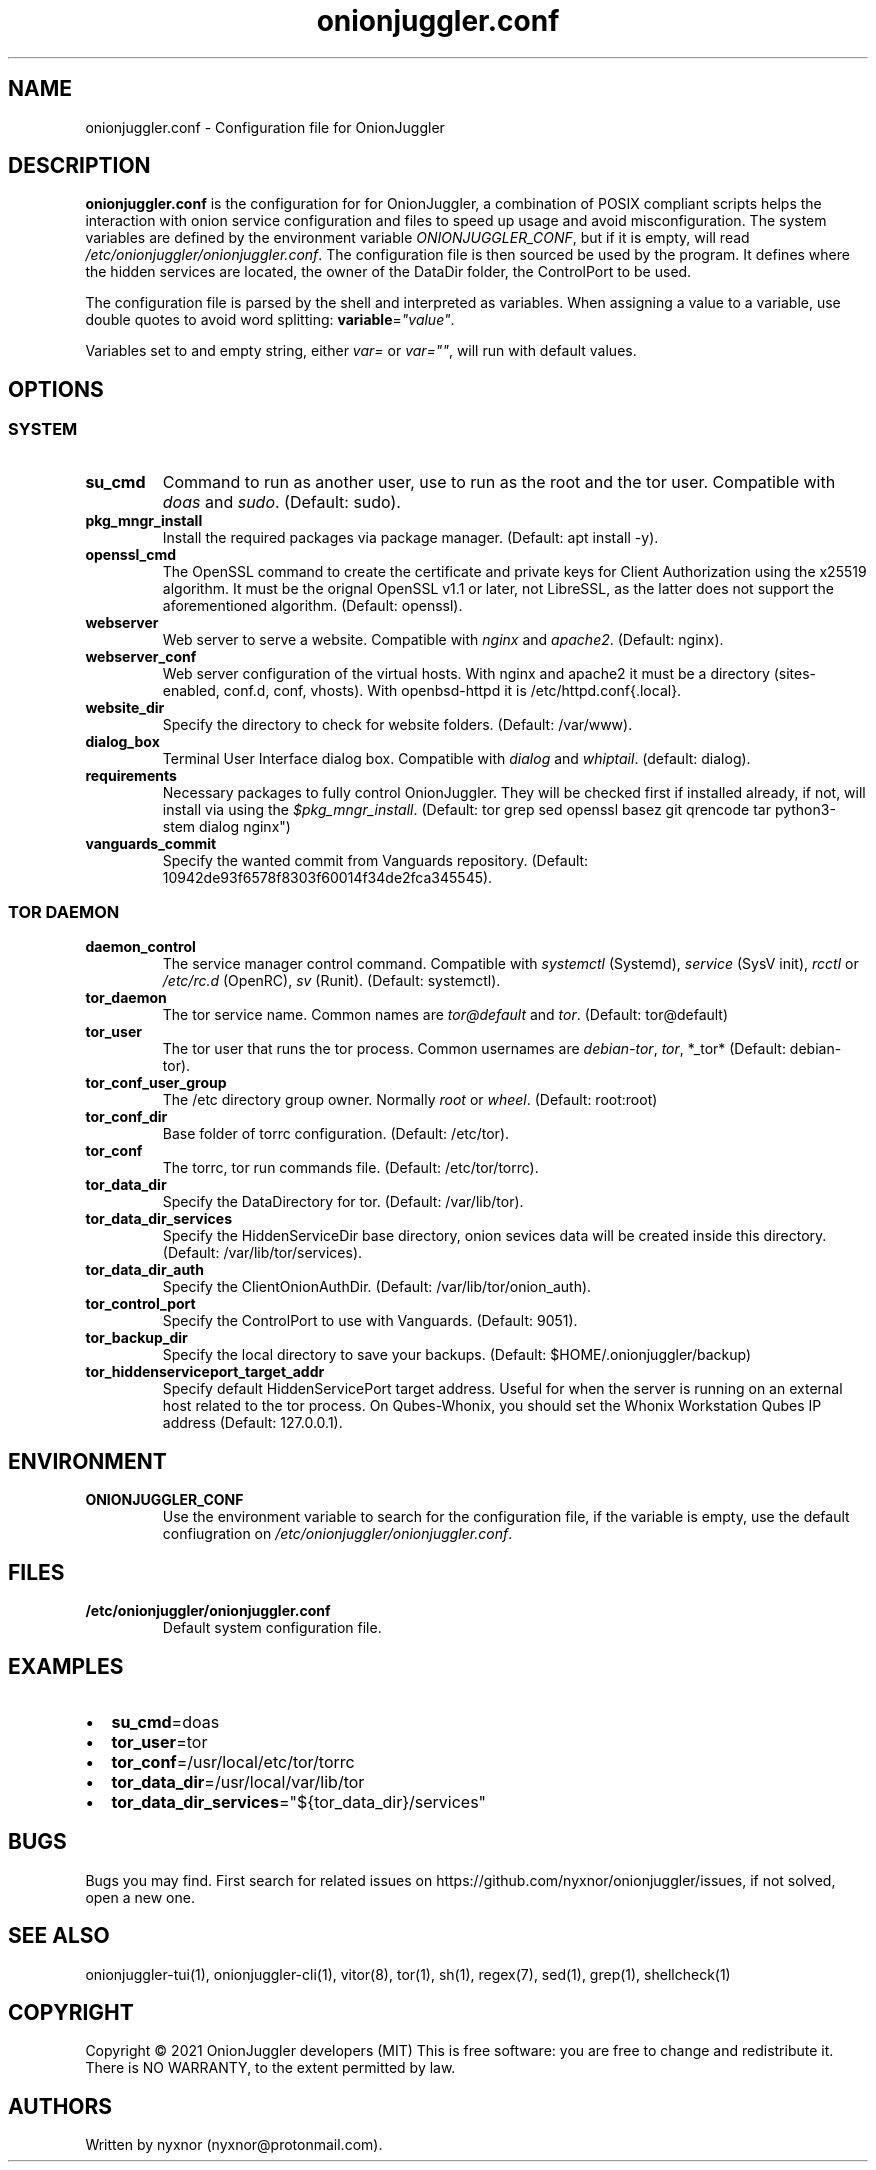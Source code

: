 .\" Automatically generated by Pandoc 2.9.2.1
.\"
.TH "onionjuggler.conf" "5" "September 2069" "Configuration file for OnionJuggler" ""
.hy
.SH NAME
.PP
onionjuggler.conf - Configuration file for OnionJuggler
.SH DESCRIPTION
.PP
\f[B]onionjuggler.conf\f[R] is the configuration for for OnionJuggler, a
combination of POSIX compliant scripts helps the interaction with onion
service configuration and files to speed up usage and avoid
misconfiguration.
The system variables are defined by the environment variable
\f[I]ONIONJUGGLER_CONF\f[R], but if it is empty, will read
\f[I]/etc/onionjuggler/onionjuggler.conf\f[R].
The configuration file is then sourced be used by the program.
It defines where the hidden services are located, the owner of the
DataDir folder, the ControlPort to be used.
.PP
The configuration file is parsed by the shell and interpreted as
variables.
When assigning a value to a variable, use double quotes to avoid word
splitting: \f[B]variable\f[R]=\f[I]\[dq]value\[dq]\f[R].
.PP
Variables set to and empty string, either \f[I]var=\f[R] or
\f[I]var=\[dq]\[dq]\f[R], will run with default values.
.SH OPTIONS
.SS SYSTEM
.TP
\f[B]su_cmd\f[R]
Command to run as another user, use to run as the root and the tor user.
Compatible with \f[I]doas\f[R] and \f[I]sudo\f[R].
(Default: sudo).
.TP
\f[B]pkg_mngr_install\f[R]
Install the required packages via package manager.
(Default: apt install -y).
.TP
\f[B]openssl_cmd\f[R]
The OpenSSL command to create the certificate and private keys for
Client Authorization using the x25519 algorithm.
It must be the orignal OpenSSL v1.1 or later, not LibreSSL, as the
latter does not support the aforementioned algorithm.
(Default: openssl).
.TP
\f[B]webserver\f[R]
Web server to serve a website.
Compatible with \f[I]nginx\f[R] and \f[I]apache2\f[R].
(Default: nginx).
.TP
\f[B]webserver_conf\f[R]
Web server configuration of the virtual hosts.
With nginx and apache2 it must be a directory (sites-enabled, conf.d,
conf, vhosts).
With openbsd-httpd it is /etc/httpd.conf{.local}.
.TP
\f[B]website_dir\f[R]
Specify the directory to check for website folders.
(Default: /var/www).
.TP
\f[B]dialog_box\f[R]
Terminal User Interface dialog box.
Compatible with \f[I]dialog\f[R] and \f[I]whiptail\f[R].
(default: dialog).
.TP
\f[B]requirements\f[R]
Necessary packages to fully control OnionJuggler.
They will be checked first if installed already, if not, will install
via using the \f[I]$pkg_mngr_install\f[R].
(Default: tor grep sed openssl basez git qrencode tar python3-stem
dialog nginx\[dq])
.TP
\f[B]vanguards_commit\f[R]
Specify the wanted commit from Vanguards repository.
(Default: 10942de93f6578f8303f60014f34de2fca345545).
.SS TOR DAEMON
.TP
\f[B]daemon_control\f[R]
The service manager control command.
Compatible with \f[I]systemctl\f[R] (Systemd), \f[I]service\f[R] (SysV
init), \f[I]rcctl\f[R] or \f[I]/etc/rc.d\f[R] (OpenRC), \f[I]sv\f[R]
(Runit).
(Default: systemctl).
.TP
\f[B]tor_daemon\f[R]
The tor service name.
Common names are \f[I]tor\[at]default\f[R] and \f[I]tor\f[R].
(Default: tor\[at]default)
.TP
\f[B]tor_user\f[R]
The tor user that runs the tor process.
Common usernames are \f[I]debian-tor\f[R], \f[I]tor\f[R], *_tor*
(Default: debian-tor).
.TP
\f[B]tor_conf_user_group\f[R]
The /etc directory group owner.
Normally \f[I]root\f[R] or \f[I]wheel\f[R].
(Default: root:root)
.TP
\f[B]tor_conf_dir\f[R]
Base folder of torrc configuration.
(Default: /etc/tor).
.TP
\f[B]tor_conf\f[R]
The torrc, tor run commands file.
(Default: /etc/tor/torrc).
.TP
\f[B]tor_data_dir\f[R]
Specify the DataDirectory for tor.
(Default: /var/lib/tor).
.TP
\f[B]tor_data_dir_services\f[R]
Specify the HiddenServiceDir base directory, onion sevices data will be
created inside this directory.
(Default: /var/lib/tor/services).
.TP
\f[B]tor_data_dir_auth\f[R]
Specify the ClientOnionAuthDir.
(Default: /var/lib/tor/onion_auth).
.TP
\f[B]tor_control_port\f[R]
Specify the ControlPort to use with Vanguards.
(Default: 9051).
.TP
\f[B]tor_backup_dir\f[R]
Specify the local directory to save your backups.
(Default: $HOME/.onionjuggler/backup)
.TP
\f[B]tor_hiddenserviceport_target_addr\f[R]
Specify default HiddenServicePort target address.
Useful for when the server is running on an external host related to the
tor process.
On Qubes-Whonix, you should set the Whonix Workstation Qubes IP address
(Default: 127.0.0.1).
.SH ENVIRONMENT
.TP
\f[B]ONIONJUGGLER_CONF\f[R]
Use the environment variable to search for the configuration file, if
the variable is empty, use the default confiugration on
\f[I]/etc/onionjuggler/onionjuggler.conf\f[R].
.SH FILES
.TP
\f[B]/etc/onionjuggler/onionjuggler.conf\f[R]
Default system configuration file.
.SH EXAMPLES
.IP \[bu] 2
\f[B]su_cmd\f[R]=doas
.IP \[bu] 2
\f[B]tor_user\f[R]=tor
.IP \[bu] 2
\f[B]tor_conf\f[R]=/usr/local/etc/tor/torrc
.IP \[bu] 2
\f[B]tor_data_dir\f[R]=/usr/local/var/lib/tor
.IP \[bu] 2
\f[B]tor_data_dir_services\f[R]=\[dq]${tor_data_dir}/services\[dq]
.SH BUGS
.PP
Bugs you may find.
First search for related issues on
https://github.com/nyxnor/onionjuggler/issues, if not solved, open a new
one.
.SH SEE ALSO
.PP
onionjuggler-tui(1), onionjuggler-cli(1), vitor(8), tor(1), sh(1),
regex(7), sed(1), grep(1), shellcheck(1)
.SH COPYRIGHT
.PP
Copyright \[co] 2021 OnionJuggler developers (MIT) This is free
software: you are free to change and redistribute it.
There is NO WARRANTY, to the extent permitted by law.
.SH AUTHORS
Written by nyxnor (nyxnor\[at]protonmail.com).
